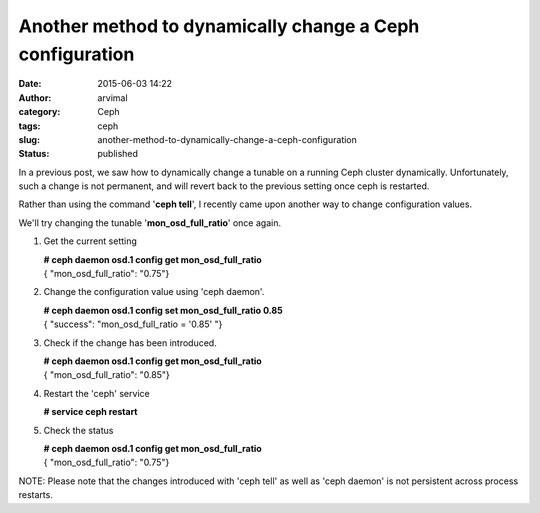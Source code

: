 Another method to dynamically change a Ceph configuration
#########################################################
:date: 2015-06-03 14:22
:author: arvimal
:category: Ceph
:tags: ceph
:slug: another-method-to-dynamically-change-a-ceph-configuration
:status: published

In a previous post, we saw how to dynamically change a tunable on a running Ceph cluster dynamically. Unfortunately, such a change is not permanent, and will revert back to the previous setting once ceph is restarted.

Rather than using the command '**ceph tell**', I recently came upon another way to change configuration values.

We'll try changing the tunable '**mon_osd_full_ratio**' once again.

1. Get the current setting

   | **# ceph daemon osd.1 config get mon_osd_full_ratio**
   | { "mon_osd_full_ratio": "0.75"}

2. Change the configuration value using 'ceph daemon'.

   | **# ceph daemon osd.1 config set mon_osd_full_ratio 0.85**
   | { "success": "mon_osd_full_ratio = '0.85' "}

3. Check if the change has been introduced.

   | **# ceph daemon osd.1 config get mon_osd_full_ratio**
   | { "mon_osd_full_ratio": "0.85"}

4. Restart the 'ceph' service

   **# service ceph restart**

5. Check the status

   | **# ceph daemon osd.1 config get mon_osd_full_ratio**
   | { "mon_osd_full_ratio": "0.75"}

NOTE: Please note that the changes introduced with 'ceph tell' as well as 'ceph daemon' is not persistent across process restarts.

